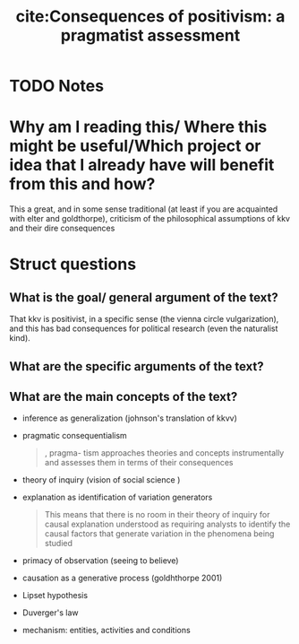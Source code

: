 #+TITLE: cite:Consequences of positivism: a pragmatist assessment
#+ROAM_KEY: cite:johnson2006consequences
* TODO Notes
:PROPERTIES:
:Custom_ID: johnson2006consequences
:NOTER_DOCUMENT: %(orb-process-file-field "johnson2006consequences")
:AUTHOR: Johnson, J.
:JOURNAL: Comparative Political Studies
:DATE:
:YEAR: 2006
:DOI:
:URL:
:END:



* Why am I reading this/ Where this might be useful/Which project or idea that I already have will benefit from this and how?
This a great, and in some sense traditional (at least if you are acquainted with elter and goldthorpe), criticism of the philosophical assumptions of kkv and their dire consequences


* Struct questions

** What is the goal/ general argument of the text?
That kkv is positivist, in a specific sense (the vienna circle vulgarization), and this has bad consequences for political research (even the naturalist kind). 
** What are the specific arguments of the text?
** What are the main concepts of the text?
- inference as generalization (johnson's translation of kkvv)
- pragmatic consequentialism
  #+begin_quote
, pragma- tism approaches theories and concepts instrumentally and assesses them
in terms of their consequences
  #+end_quote
- theory of inquiry (vision of social science )
- explanation as identification of variation generators
   #+begin_quote
This means that there is no room in their theory of inquiry for causal
explanation understood as requiring analysts to identify the causal factors
that generate variation in the phenomena being studied
#+end_quote

- primacy of observation (seeing to believe)
- causation as a generative process (goldhthorpe 2001)
- Lipset hypothesis
- Duverger's law
- mechanism: entities, activities and conditions
